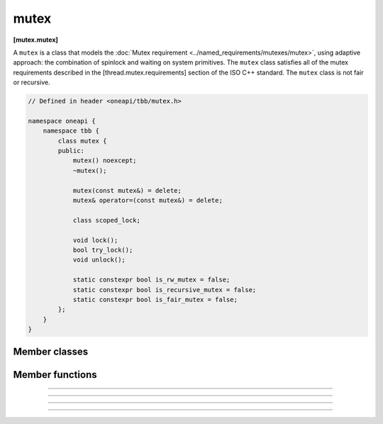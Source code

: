 .. SPDX-FileCopyrightText: 2020-2021 Intel Corporation
..
.. SPDX-License-Identifier: CC-BY-4.0

=====
mutex
=====
**[mutex.mutex]**

A ``mutex`` is a class that models the :doc:`Mutex requirement <../named_requirements/mutexes/mutex>`,
using adaptive approach: the combination of spinlock and waiting on system primitives.
The ``mutex`` class satisfies all of the mutex requirements described in the [thread.mutex.requirements] section of the ISO C++ standard.
The ``mutex`` class is not fair or recursive.

.. code:: cpp

    // Defined in header <oneapi/tbb/mutex.h>

    namespace oneapi {
        namespace tbb {
            class mutex {
            public:
                mutex() noexcept;
                ~mutex();

                mutex(const mutex&) = delete;
                mutex& operator=(const mutex&) = delete;

                class scoped_lock;

                void lock();
                bool try_lock();
                void unlock();

                static constexpr bool is_rw_mutex = false;
                static constexpr bool is_recursive_mutex = false;
                static constexpr bool is_fair_mutex = false;
            };
        }
    }

Member classes
--------------

.. namespace:: tbb::mutex
	       
.. cpp:class:: scoped_lock

    The corresponding ``scoped_lock`` class. See the :doc:`Mutex requirement <../named_requirements/mutexes/mutex>`.

Member functions
----------------

.. cpp:function:: mutex()

    Constructs ``mutex`` with unlocked state.

--------------------------------------------------

.. cpp:function:: ~mutex()

    Destroys an unlocked ``mutex``.

--------------------------------------------------

.. cpp:function:: void lock()

    Acquires a lock. It uses adaptive logic for waiting: it blocks after particular time period of busy wait.

--------------------------------------------------

.. cpp:function:: bool try_lock()

    Tries to acquire a lock (non-blocking). Returns **true** if succeeded; **false** otherwise.

--------------------------------------------------

.. cpp:function:: void unlock()

    Releases the lock held by a current thread.
